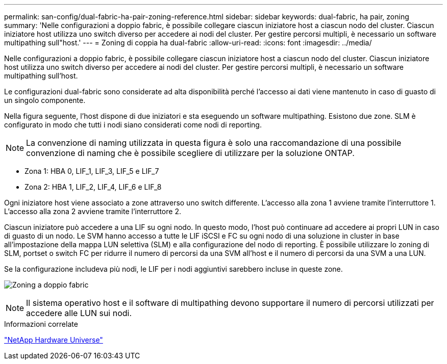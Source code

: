 ---
permalink: san-config/dual-fabric-ha-pair-zoning-reference.html 
sidebar: sidebar 
keywords: dual-fabric, ha pair, zoning 
summary: 'Nelle configurazioni a doppio fabric, è possibile collegare ciascun iniziatore host a ciascun nodo del cluster. Ciascun iniziatore host utilizza uno switch diverso per accedere ai nodi del cluster. Per gestire percorsi multipli, è necessario un software multipathing sull"host.' 
---
= Zoning di coppia ha dual-fabric
:allow-uri-read: 
:icons: font
:imagesdir: ../media/


[role="lead"]
Nelle configurazioni a doppio fabric, è possibile collegare ciascun iniziatore host a ciascun nodo del cluster. Ciascun iniziatore host utilizza uno switch diverso per accedere ai nodi del cluster. Per gestire percorsi multipli, è necessario un software multipathing sull'host.

Le configurazioni dual-fabric sono considerate ad alta disponibilità perché l'accesso ai dati viene mantenuto in caso di guasto di un singolo componente.

Nella figura seguente, l'host dispone di due iniziatori e sta eseguendo un software multipathing. Esistono due zone. SLM è configurato in modo che tutti i nodi siano considerati come nodi di reporting.

[NOTE]
====
La convenzione di naming utilizzata in questa figura è solo una raccomandazione di una possibile convenzione di naming che è possibile scegliere di utilizzare per la soluzione ONTAP.

====
* Zona 1: HBA 0, LIF_1, LIF_3, LIF_5 e LIF_7
* Zona 2: HBA 1, LIF_2, LIF_4, LIF_6 e LIF_8


Ogni iniziatore host viene associato a zone attraverso uno switch differente. L'accesso alla zona 1 avviene tramite l'interruttore 1. L'accesso alla zona 2 avviene tramite l'interruttore 2.

Ciascun iniziatore può accedere a una LIF su ogni nodo. In questo modo, l'host può continuare ad accedere ai propri LUN in caso di guasto di un nodo. Le SVM hanno accesso a tutte le LIF iSCSI e FC su ogni nodo di una soluzione in cluster in base all'impostazione della mappa LUN selettiva (SLM) e alla configurazione del nodo di reporting. È possibile utilizzare lo zoning di SLM, portset o switch FC per ridurre il numero di percorsi da una SVM all'host e il numero di percorsi da una SVM a una LUN.

Se la configurazione includeva più nodi, le LIF per i nodi aggiuntivi sarebbero incluse in queste zone.

image:scm-en-drw-dual-fabric-zoning.png["Zoning a doppio fabric"]

[NOTE]
====
Il sistema operativo host e il software di multipathing devono supportare il numero di percorsi utilizzati per accedere alle LUN sui nodi.

====
.Informazioni correlate
https://hwu.netapp.com["NetApp Hardware Universe"^]
